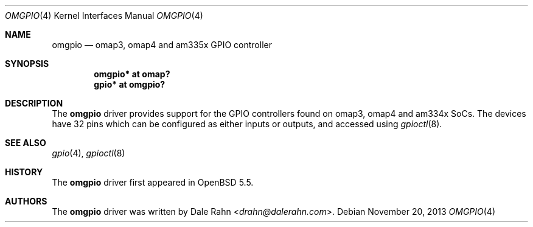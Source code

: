.\"	$OpenBSD: omgpio.4,v 1.1 2013/11/20 21:50:35 rapha Exp $
.\"
.\" Copyright (c) 2013 Raphael Graf <r@undefined.ch>
.\"
.\" Permission to use, copy, modify, and distribute this software for any
.\" purpose with or without fee is hereby granted, provided that the above
.\" copyright notice and this permission notice appear in all copies.
.\"
.\" THE SOFTWARE IS PROVIDED "AS IS" AND THE AUTHOR DISCLAIMS ALL WARRANTIES
.\" WITH REGARD TO THIS SOFTWARE INCLUDING ALL IMPLIED WARRANTIES OF
.\" MERCHANTABILITY AND FITNESS. IN NO EVENT SHALL THE AUTHOR BE LIABLE FOR
.\" ANY SPECIAL, DIRECT, INDIRECT, OR CONSEQUENTIAL DAMAGES OR ANY DAMAGES
.\" WHATSOEVER RESULTING FROM LOSS OF USE, DATA OR PROFITS, WHETHER IN AN
.\" ACTION OF CONTRACT, NEGLIGENCE OR OTHER TORTIOUS ACTION, ARISING OUT OF
.\" OR IN CONNECTION WITH THE USE OR PERFORMANCE OF THIS SOFTWARE.
.\"
.Dd $Mdocdate: November 20 2013 $
.Dt OMGPIO 4 armv7
.Os
.Sh NAME
.Nm omgpio
.Nd omap3, omap4 and am335x GPIO controller
.Sh SYNOPSIS
.Cd "omgpio* at omap?"
.Cd "gpio* at omgpio?"
.Sh DESCRIPTION
The
.Nm
driver provides support for the GPIO controllers found on omap3, omap4 and
am334x SoCs.
The devices have 32 pins which can be configured as either inputs or outputs,
and accessed using
.Xr gpioctl 8 .
.\" Both values are made available through the
.\" .Xr sysctl 8
.\" interface.
.Sh SEE ALSO
.Xr gpio 4 ,
.Xr gpioctl 8
.Sh HISTORY
The
.Nm
driver first appeared in
.Ox 5.5 .
.Sh AUTHORS
.An -nosplit
The
.Nm
driver was written by
.An Dale Rahn Aq Mt drahn@dalerahn.com .
